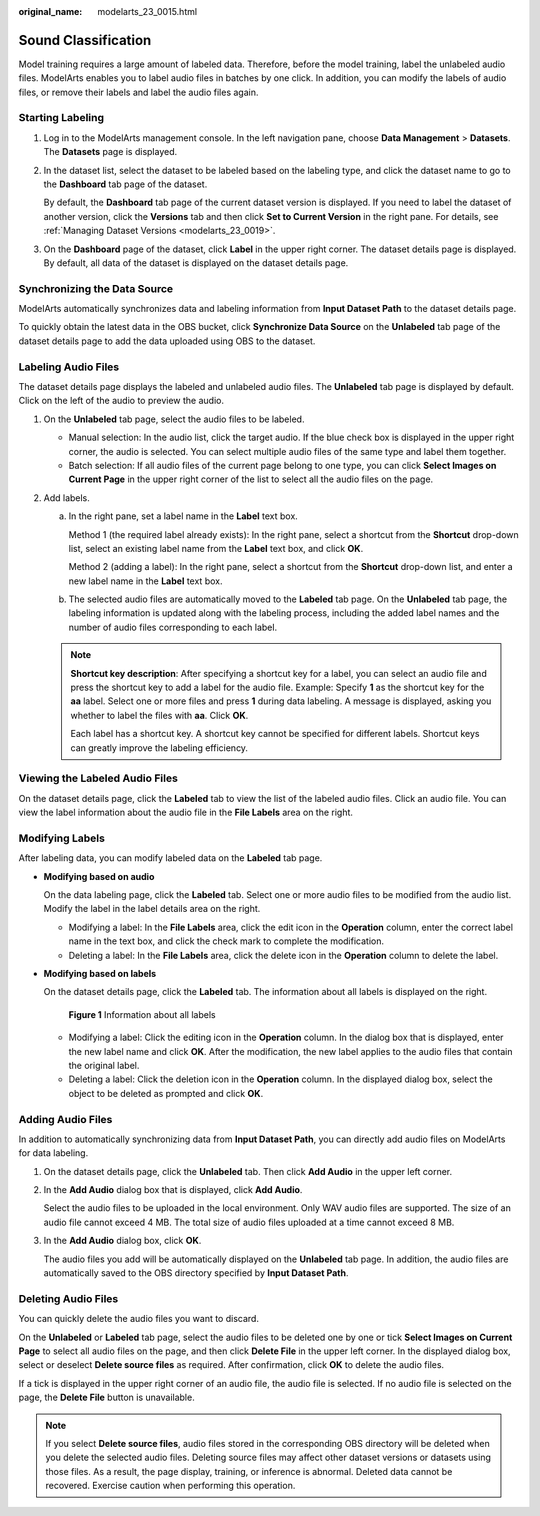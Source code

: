 :original_name: modelarts_23_0015.html

.. _modelarts_23_0015:

Sound Classification
====================

Model training requires a large amount of labeled data. Therefore, before the model training, label the unlabeled audio files. ModelArts enables you to label audio files in batches by one click. In addition, you can modify the labels of audio files, or remove their labels and label the audio files again.

Starting Labeling
-----------------

#. Log in to the ModelArts management console. In the left navigation pane, choose **Data Management** > **Datasets**. The **Datasets** page is displayed.

#. In the dataset list, select the dataset to be labeled based on the labeling type, and click the dataset name to go to the **Dashboard** tab page of the dataset.

   By default, the **Dashboard** tab page of the current dataset version is displayed. If you need to label the dataset of another version, click the **Versions** tab and then click **Set to Current Version** in the right pane. For details, see :ref:`Managing Dataset Versions <modelarts_23_0019>`.

#. On the **Dashboard** page of the dataset, click **Label** in the upper right corner. The dataset details page is displayed. By default, all data of the dataset is displayed on the dataset details page.

Synchronizing the Data Source
-----------------------------

ModelArts automatically synchronizes data and labeling information from **Input Dataset Path** to the dataset details page.

To quickly obtain the latest data in the OBS bucket, click **Synchronize Data Source** on the **Unlabeled** tab page of the dataset details page to add the data uploaded using OBS to the dataset.

Labeling Audio Files
--------------------

The dataset details page displays the labeled and unlabeled audio files. The **Unlabeled** tab page is displayed by default. Click |image1| on the left of the audio to preview the audio.

#. On the **Unlabeled** tab page, select the audio files to be labeled.

   -  Manual selection: In the audio list, click the target audio. If the blue check box is displayed in the upper right corner, the audio is selected. You can select multiple audio files of the same type and label them together.
   -  Batch selection: If all audio files of the current page belong to one type, you can click **Select Images on Current Page** in the upper right corner of the list to select all the audio files on the page.

#. Add labels.

   a. In the right pane, set a label name in the **Label** text box.

      Method 1 (the required label already exists): In the right pane, select a shortcut from the **Shortcut** drop-down list, select an existing label name from the **Label** text box, and click **OK**.

      Method 2 (adding a label): In the right pane, select a shortcut from the **Shortcut** drop-down list, and enter a new label name in the **Label** text box.

   b. The selected audio files are automatically moved to the **Labeled** tab page. On the **Unlabeled** tab page, the labeling information is updated along with the labeling process, including the added label names and the number of audio files corresponding to each label.

   .. note::

      **Shortcut key description**: After specifying a shortcut key for a label, you can select an audio file and press the shortcut key to add a label for the audio file. Example: Specify **1** as the shortcut key for the **aa** label. Select one or more files and press **1** during data labeling. A message is displayed, asking you whether to label the files with **aa**. Click **OK**.

      Each label has a shortcut key. A shortcut key cannot be specified for different labels. Shortcut keys can greatly improve the labeling efficiency.

Viewing the Labeled Audio Files
-------------------------------

On the dataset details page, click the **Labeled** tab to view the list of the labeled audio files. Click an audio file. You can view the label information about the audio file in the **File Labels** area on the right.

Modifying Labels
----------------

After labeling data, you can modify labeled data on the **Labeled** tab page.

-  **Modifying based on audio**

   On the data labeling page, click the **Labeled** tab. Select one or more audio files to be modified from the audio list. Modify the label in the label details area on the right.

   -  Modifying a label: In the **File Labels** area, click the edit icon in the **Operation** column, enter the correct label name in the text box, and click the check mark to complete the modification.
   -  Deleting a label: In the **File Labels** area, click the delete icon in the **Operation** column to delete the label.

-  **Modifying based on labels**

   On the dataset details page, click the **Labeled** tab. The information about all labels is displayed on the right.

   .. _modelarts_23_0015__en-us_topic_0170889735_fig19495403277:

   .. figure:: /_static/images/en-us_image_0000001110761044.png
      :alt: **Figure 1** Information about all labels


      **Figure 1** Information about all labels

   -  Modifying a label: Click the editing icon in the **Operation** column. In the dialog box that is displayed, enter the new label name and click **OK**. After the modification, the new label applies to the audio files that contain the original label.
   -  Deleting a label: Click the deletion icon in the **Operation** column. In the displayed dialog box, select the object to be deleted as prompted and click **OK**.

Adding Audio Files
------------------

In addition to automatically synchronizing data from **Input Dataset Path**, you can directly add audio files on ModelArts for data labeling.

#. On the dataset details page, click the **Unlabeled** tab. Then click **Add Audio** in the upper left corner.

#. In the **Add Audio** dialog box that is displayed, click **Add Audio**.

   Select the audio files to be uploaded in the local environment. Only WAV audio files are supported. The size of an audio file cannot exceed 4 MB. The total size of audio files uploaded at a time cannot exceed 8 MB.

#. In the **Add Audio** dialog box, click **OK**.

   The audio files you add will be automatically displayed on the **Unlabeled** tab page. In addition, the audio files are automatically saved to the OBS directory specified by **Input Dataset Path**.

Deleting Audio Files
--------------------

You can quickly delete the audio files you want to discard.

On the **Unlabeled** or **Labeled** tab page, select the audio files to be deleted one by one or tick **Select Images on Current Page** to select all audio files on the page, and then click **Delete File** in the upper left corner. In the displayed dialog box, select or deselect **Delete source files** as required. After confirmation, click **OK** to delete the audio files.

If a tick is displayed in the upper right corner of an audio file, the audio file is selected. If no audio file is selected on the page, the **Delete File** button is unavailable.

.. note::

   If you select **Delete source files**, audio files stored in the corresponding OBS directory will be deleted when you delete the selected audio files. Deleting source files may affect other dataset versions or datasets using those files. As a result, the page display, training, or inference is abnormal. Deleted data cannot be recovered. Exercise caution when performing this operation.

.. |image1| image:: /_static/images/en-us_image_0000001157080893.png

